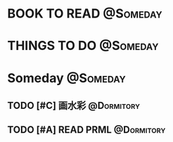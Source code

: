 #+STARTUP: overview
#+STARTUP: hidestars
#+TAGS: { @Someday(s) @Dormitory(d) @Classroom(c) @Way(w) @Launchtime(l) @Call(p) @309(g) @Bed(b) @Computer(o) @PROJECT(t)}


* BOOK TO READ                                                     :@Someday:
* THINGS TO DO                                                     :@Someday:
* Someday                                                          :@Someday:
** TODO [#C] 画水彩                                            :@Dormitory:
** TODO [#A] READ PRML                                         :@Dormitory:

